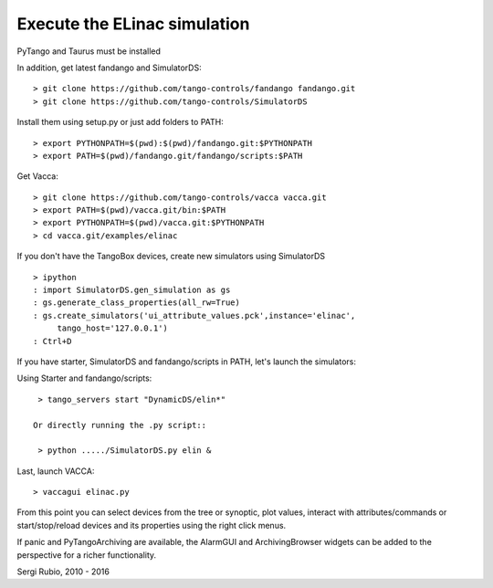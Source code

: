 
Execute the ELinac simulation
=============================

PyTango and Taurus must be installed

In addition, get latest fandango and SimulatorDS::

  > git clone https://github.com/tango-controls/fandango fandango.git
  > git clone https://github.com/tango-controls/SimulatorDS
  
Install them using setup.py or just add folders to PATH::

  > export PYTHONPATH=$(pwd):$(pwd)/fandango.git:$PYTHONPATH
  > export PATH=$(pwd)/fandango.git/fandango/scripts:$PATH 

Get Vacca::

  > git clone https://github.com/tango-controls/vacca vacca.git
  > export PATH=$(pwd)/vacca.git/bin:$PATH
  > export PYTHONPATH=$(pwd)/vacca.git:$PYTHONPATH
  > cd vacca.git/examples/elinac

If you don't have the TangoBox devices, create new simulators 
using SimulatorDS ::

  > ipython
  : import SimulatorDS.gen_simulation as gs
  : gs.generate_class_properties(all_rw=True)
  : gs.create_simulators('ui_attribute_values.pck',instance='elinac',
       tango_host='127.0.0.1')
  : Ctrl+D

If you have starter, SimulatorDS and fandango/scripts in PATH, let's 
launch the simulators::

Using Starter and fandango/scripts::

  > tango_servers start "DynamicDS/elin*"

 Or directly running the .py script::

  > python ...../SimulatorDS.py elin &

Last, launch VACCA::

  > vaccagui elinac.py

.. image:: screenshot.png

From this point you can select devices from the tree or synoptic, plot values, interact with attributes/commands or start/stop/reload devices and its properties using the right click menus.

If panic and PyTangoArchiving are available, the AlarmGUI and ArchivingBrowser widgets can be added to the perspective for a richer functionality.


Sergi Rubio, 2010 - 2016
